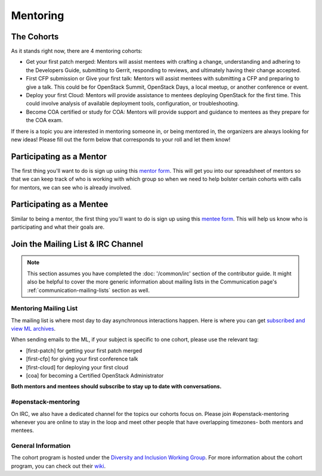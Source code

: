 .. _mentoring:

#########
Mentoring
#########

The Cohorts
===========

As it stands right now, there are 4 mentoring cohorts:

* Get your first patch merged: Mentors will assist mentees with crafting
  a change, understanding and adhering to the Developers Guide, submitting
  to Gerrit, responding to reviews, and ultimately having their change
  accepted.
* First CFP submission or Give your first talk: Mentors will assist mentees
  with submitting a CFP and  preparing to give a talk. This could be
  for OpenStack Summit, OpenStack Days, a local meetup, or another conference
  or event.
* Deploy your first Cloud: Mentors will provide assistance to mentees
  deploying OpenStack for the first time. This could involve analysis of
  available deployment tools, configuration, or troubleshooting.
* Become COA certified or study for COA: Mentors will provide support and
  guidance to mentees as they prepare for the COA exam.

If there is a topic you are interested in mentoring someone in, or being
mentored in, the organizers are always looking for new ideas! Please fill
out the form below that corresponds to your roll and let them know!

Participating as a Mentor
=========================

The first thing you'll want to do is sign up using this `mentor form
<https://openstackfoundation.formstack.com/forms/mentoring_cohorts_mentors>`_.
This will get you into our spreadsheet of mentors so that we can keep track
of who is working with which group so when we need to help bolster certain
cohorts with calls for mentors, we can see who is already involved.

Participating as a Mentee
=========================

Similar to being a mentor, the first thing you'll want to do is sign
up using this `mentee form <https://openstackfoundation.formstack.com/forms/mentoring_cohorts_menteess>`_.
This will help us know who is participating and what their goals are.

Join the Mailing List & IRC Channel
===================================

.. note::

  This section assumes you have completed the :doc: '/common/irc' section
  of the contributor guide. It might also be helpful to cover the more
  generic information about mailing lists in the Communication
  page's :ref:`communication-mailing-lists` section as well.

Mentoring Mailing List
----------------------

The mailing list is where most day to day asynchronous interactions happen.
Here is where you can get  `subscribed and view ML archives <http://lists.openstack.org/cgi-bin/mailman/listinfo/openstack-mentoring>`_.

When sending emails to the ML, if your subject is specific to one cohort,
please use the relevant tag:

* [first-patch] for getting your first patch merged
* [first-cfp] for giving your first conference talk
* [first-cloud] for deploying your first cloud
* [coa] for becoming a Certified OpenStack Administrator

**Both mentors and mentees should subscribe to stay up to date with
conversations.**

#openstack-mentoring
--------------------

On IRC, we also have a dedicated channel for the topics our cohorts focus on.
Please join #openstack-mentoring whenever you are online to stay in the loop
and meet other people that have overlapping timezones- both mentors and
mentees.

General Information
-------------------

The cohort program is hosted under the `Diversity and Inclusion Working Group <https://wiki.openstack.org/wiki/Diversity>`_. For more information about the cohort program, you can check out their `wiki <https://wiki.openstack.org/wiki/Mentoring#Long_Term_Mentoring>`_.
